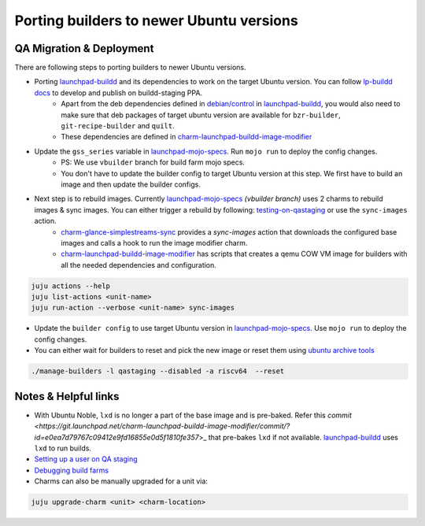 Porting builders to newer Ubuntu versions
=========================================

QA Migration & Deployment
-------------------------

There are following steps to porting builders to newer Ubuntu versions.

- Porting `launchpad-buildd <https://code.launchpad.net/~launchpad/launchpad-buildd/>`_ and its dependencies to work on the target Ubuntu version. You can follow `lp-buildd docs <https://launchpad-buildd.readthedocs.io/en/latest/how-to/developing.html>`_ to develop and publish on buildd-staging PPA. 
    - Apart from the deb dependencies defined in `debian/control <https://git.launchpad.net/launchpad-buildd/tree/debian/control?h=noble>`_ in `launchpad-buildd <https://code.launchpad.net/~launchpad/launchpad-buildd/>`_, you would also need to make sure that deb packages of target ubuntu version are available for ``bzr-builder``, ``git-recipe-builder`` and ``quilt``.
    - These dependencies are defined in `charm-launchpad-buildd-image-modifier <https://git.launchpad.net/charm-launchpad-buildd-image-modifier/tree/files/scripts/setup-ppa-buildd#n111>`__

- Update the ``gss_series`` variable in `launchpad-mojo-specs <https://git.launchpad.net/~launchpad/launchpad-mojo-specs/+git/private/tree/vbuilder/bundle.yaml?h=vbuilder>`__. Run ``mojo run`` to deploy the config changes. 
    - PS: We use ``vbuilder`` branch for build farm mojo specs.
    - You don't have to update the builder config to target Ubuntu version at this step. We first have to build an image and then update the builder configs.  

- Next step is to rebuild images. Currently `launchpad-mojo-specs <https://code.launchpad.net/~launchpad/launchpad-mojo-specs/+git/private>`__ `(vbuilder branch)` uses 2 charms to rebuild images & sync images. You can either trigger a rebuild by following: `testing-on-qastaging <https://launchpad-buildd.readthedocs.io/en/latest/how-to/deployment.html#testing-on-qastaging>`_ or use the ``sync-images`` action.
    - `charm-glance-simplestreams-sync <https://git.launchpad.net/~launchpad/charm-glance-simplestreams-sync>`_ provides a `sync-images` action that downloads the configured base images and calls a hook to run the image modifier charm. 
    - `charm-launchpad-buildd-image-modifier <https://git.launchpad.net/charm-launchpad-buildd-image-modifier/tree/files/scripts>`__ has scripts that creates a qemu COW VM image for builders with all the needed dependencies and configuration. 

.. code-block:: sh

    juju actions --help
    juju list-actions <unit-name>
    juju run-action --verbose <unit-name> sync-images


    
- Update the ``builder config`` to use target Ubuntu version in `launchpad-mojo-specs <https://git.launchpad.net/~launchpad/launchpad-mojo-specs/+git/private/tree/vbuilder/bundle.yaml?h=vbuilder>`_. Use ``mojo run`` to deploy the config changes.

- You can either wait for builders to reset and pick the new image or reset them using `ubuntu archive tools <https://git.launchpad.net/ubuntu-archive-tools>`_

.. code-block:: sh

    ./manage-builders -l qastaging --disabled -a riscv64  --reset

Notes & Helpful links
---------------------

- With Ubuntu Noble, ``lxd`` is no longer a part of the base image and is pre-baked. Refer this `commit <https://git.launchpad.net/charm-launchpad-buildd-image-modifier/commit/?id=e0ea7d79767c09412e9fd16855e0d5f1810fe357`>_ that pre-bakes ``lxd`` if not available. `launchpad-buildd <https://code.launchpad.net/~launchpad/launchpad-buildd/>`_ uses ``lxd`` to run builds. 

- `Setting up a user on QA staging <https://documentation.ubuntu.com/launchpad/en/latest/how-to/manage-users>`_

- `Debugging build farms <https://documentation.ubuntu.com/launchpad/en/latest/how-to/debug-buildfarm-builder/>`_

- Charms can also be manually upgraded for a unit via:

.. code-block:: sh
    
    juju upgrade-charm <unit> <charm-location>


